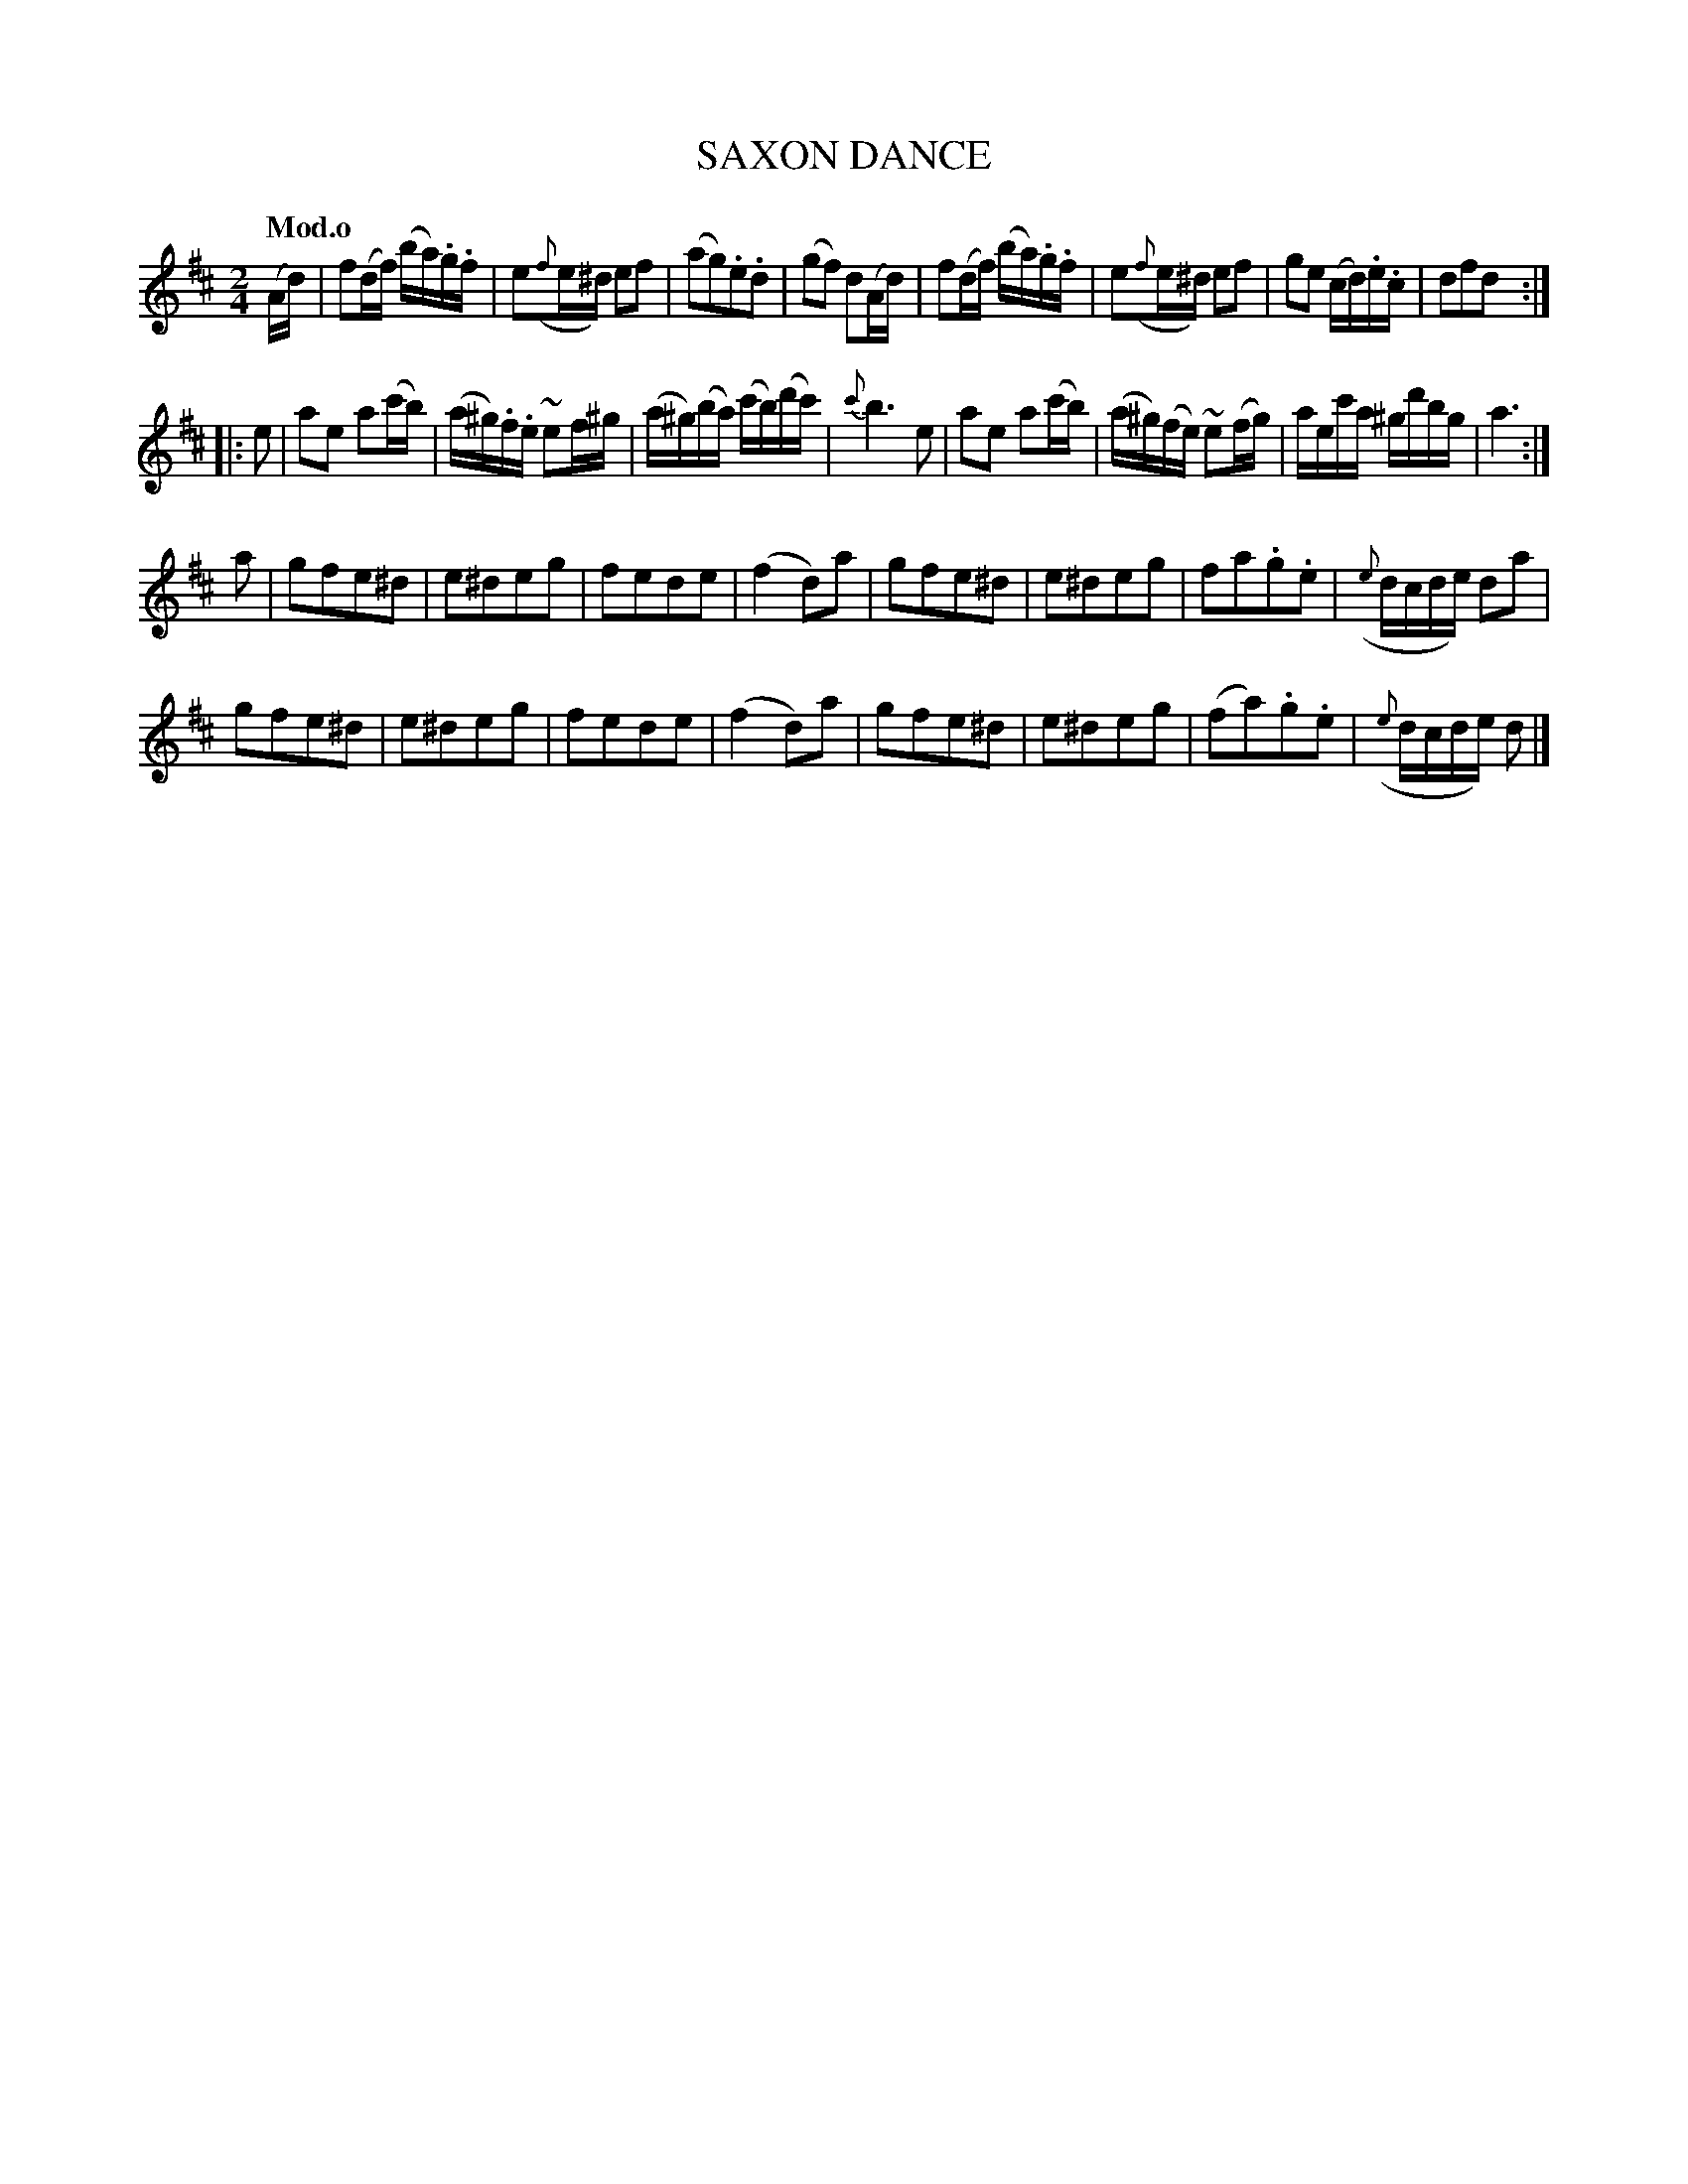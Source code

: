 X: 20241
T: SAXON DANCE
Q: "Mod.o"
%R: reel, polka
B: "Edinburgh Repository of Music" v.2 p.24
F: http://digital.nls.uk/special-collections-of-printed-music/pageturner.cfm?id=87776133
Z: 2015 John Chambers <jc:trillian.mit.edu>
M: 2/4
L: 1/16
K: D
(Ad) |\
f2(df) (ba).g.f | e2({f}e^d) e2f2 | (a2g2).e2.d2 | (g2f2) d2(Ad) |\
f2(df) (ba).g.f | e2({f}e^d) e2f2 | g2e2 (cd).e.c | d2f2d2 :|
|: e2 |\
a2e2 a2(c'b) | (a^g).f.e ~e2f^g | (a^g)(ba) (c'b)(d'c') | {c'}b6 e2 |\
a2e2 a2(c'b) | (a^g)(fe) ~e2(fg) | aec'a ^gd'bg | a6 :|
a2 |\
g2f2e2^d2 | e2^d2e2g2 | f2e2d2e2 | (f4 d2)a2 |\
g2f2e2^d2 | e2^d2e2g2 | f2a2.g2.e2 | ({e}dcde) d2a2 |
g2f2e2^d2 | e2^d2e2g2 | f2e2d2e2 | (f4 d2)a2 |\
g2f2e2^d2 | e2^d2e2g2 | (f2a2).g2.e2 | ({e}dcde) d2 |]

